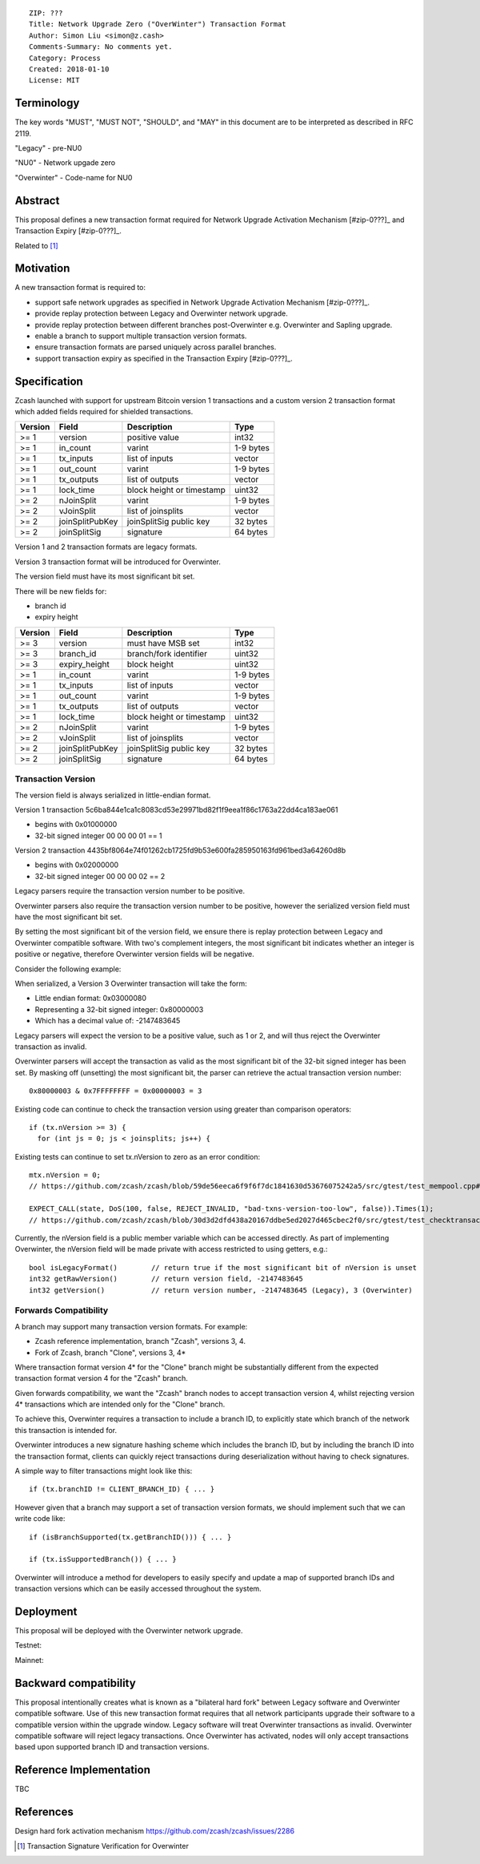 ::

  ZIP: ???
  Title: Network Upgrade Zero ("OverWinter") Transaction Format
  Author: Simon Liu <simon@z.cash>
  Comments-Summary: No comments yet.
  Category: Process
  Created: 2018-01-10
  License: MIT

Terminology
===========

The key words "MUST", "MUST NOT", "SHOULD", and "MAY" in this document are to be interpreted as described in RFC 2119.

"Legacy" - pre-NU0

"NU0" - Network upgade zero

"Overwinter" - Code-name for NU0

Abstract
========

This proposal defines a new transaction format required for Network Upgrade Activation Mechanism [#zip-0???]_
and Transaction Expiry [#zip-0???]_.

Related to [#zip-0143]_

Motivation
==========

A new transaction format is required to:

* support safe network upgrades as specified in Network Upgrade Activation Mechanism [#zip-0???]_.
* provide replay protection between Legacy and Overwinter network upgrade.
* provide replay protection between different branches post-Overwinter e.g. Overwinter and Sapling upgrade.
* enable a branch to support multiple transaction version formats.
* ensure transaction formats are parsed uniquely across parallel branches.
* support transaction expiry as specified in the Transaction Expiry [#zip-0???]_.

Specification
=============

Zcash launched with support for upstream Bitcoin version 1 transactions and a custom version 2 transaction format which added fields required for shielded transactions.

======== =============== =========================== =======
Version  Field           Description                 Type
======== =============== =========================== =======
>= 1     version         positive value              int32
>= 1     in_count        varint                      1-9 bytes
>= 1     tx_inputs       list of inputs              vector
>= 1     out_count       varint                      1-9 bytes
>= 1     tx_outputs      list of outputs             vector
>= 1     lock_time       block height or timestamp   uint32
>= 2     nJoinSplit      varint                      1-9 bytes
>= 2     vJoinSplit      list of joinsplits          vector
>= 2     joinSplitPubKey joinSplitSig public key     32 bytes
>= 2     joinSplitSig    signature                   64 bytes
======== =============== =========================== =======

Version 1 and 2 transaction formats are legacy formats.

Version 3 transaction format will be introduced for Overwinter.

The version field must have its most significant bit set.

There will be new fields for:

* branch id
* expiry height

======== =============== =========================== =======
Version  Field           Description                 Type
======== =============== =========================== =======
>= 3     version         must have MSB set           int32
>= 3     branch_id       branch/fork identifier      uint32
>= 3     expiry_height   block height                uint32
>= 1     in_count        varint                      1-9 bytes
>= 1     tx_inputs       list of inputs              vector
>= 1     out_count       varint                      1-9 bytes
>= 1     tx_outputs      list of outputs             vector
>= 1     lock_time       block height or timestamp   uint32
>= 2     nJoinSplit      varint                      1-9 bytes
>= 2     vJoinSplit      list of joinsplits          vector
>= 2     joinSplitPubKey joinSplitSig public key     32 bytes
>= 2     joinSplitSig    signature                   64 bytes
======== =============== =========================== =======


Transaction Version
-------------------

The version field is always serialized in little-endian format.

Version 1 transaction 5c6ba844e1ca1c8083cd53e29971bd82f1f9eea1f86c1763a22dd4ca183ae061

* begins with 0x01000000
* 32-bit signed integer 00 00 00 01 == 1

Version 2 transaction 4435bf8064e74f01262cb1725fd9b53e600fa285950163fd961bed3a64260d8b

* begins with 0x02000000
* 32-bit signed integer 00 00 00 02 == 2

Legacy parsers require the transaction version number to be positive.

Overwinter parsers also require the transaction version number to be positive, however the serialized version field must have the most significant bit set.

By setting the most significant bit of the version field, we ensure there is replay protection between Legacy and Overwinter compatible software.  With two's complement integers, the most significant bit indicates whether an integer is positive or negative, therefore Overwinter version fields will be negative.

Consider the following example:

When serialized, a Version 3 Overwinter transaction will take the form:

* Little endian format: 0x03000080
* Representing a 32-bit signed integer: 0x80000003
* Which has a decimal value of: -2147483645

Legacy parsers will expect the version to be a positive value, such as 1 or 2, and will thus reject the Overwinter transaction as invalid.

Overwinter parsers will accept the transaction as valid as the most significant bit of the 32-bit signed integer has been set.  By masking off (unsetting) the most significant bit, the parser can retrieve the actual transaction version number::

    0x80000003 & 0x7FFFFFFFF = 0x00000003 = 3

Existing code can continue to check the transaction version using greater than comparison operators::

    if (tx.nVersion >= 3) {
      for (int js = 0; js < joinsplits; js++) {

Existing tests can continue to set tx.nVersion to zero as an error condition::

    mtx.nVersion = 0;
    // https://github.com/zcash/zcash/blob/59de56eeca6f9f6f7dc1841630d53676075242a5/src/gtest/test_mempool.cpp#L99

    EXPECT_CALL(state, DoS(100, false, REJECT_INVALID, "bad-txns-version-too-low", false)).Times(1);
    // https://github.com/zcash/zcash/blob/30d3d2dfd438a20167ddbe5ed2027d465cbec2f0/src/gtest/test_checktransaction.cpp#L99

Currently, the nVersion field is a public member variable which can be accessed directly.  As part of implementing Overwinter, the nVersion field will be made private with access restricted to using getters, e.g.::

    bool isLegacyFormat()        // return true if the most significant bit of nVersion is unset
    int32 getRawVersion()        // return version field, -2147483645
    int32 getVersion()           // return version number, -2147483645 (Legacy), 3 (Overwinter)


Forwards Compatibility
----------------------

A branch may support many transaction version formats.  For example:

* Zcash reference implementation, branch "Zcash", versions 3, 4.
* Fork of Zcash, branch "Clone", versions 3, 4*

Where transaction format version 4* for the "Clone" branch might be substantially different from the expected transaction format version 4 for the "Zcash" branch.

Given forwards compatibility, we want the "Zcash" branch nodes to accept transaction version 4, whilst rejecting version 4* transactions which are intended only for the "Clone" branch.

To achieve this, Overwinter requires a transaction to include a branch ID, to explicitly state which branch of the network this transaction is intended for.

Overwinter introduces a new signature hashing scheme which includes the branch ID, but by including the branch ID into the transaction format, clients can quickly reject transactions during deserialization without having to check signatures.

A simple way to filter transactions might look like this::

    if (tx.branchID != CLIENT_BRANCH_ID) { ... }
    
However given that a branch may support a set of transaction version formats, we should implement such that we can write code like::

    if (isBranchSupported(tx.getBranchID())) { ... }

    if (tx.isSupportedBranch()) { ... }
    
Overwinter will introduce a method for developers to easily specify and update a map of supported branch IDs and transaction versions which can be easily accessed throughout the system.

Deployment
==========

This proposal will be deployed with the Overwinter network upgrade.

Testnet:

Mainnet:

Backward compatibility
======================

This proposal intentionally creates what is known as a "bilateral hard fork" between Legacy software and Overwinter compatible software. Use of this new transaction format requires that all network participants upgrade their software to a compatible version within the upgrade window. Legacy software will treat Overwinter transactions as invalid.  Overwinter compatible software will reject legacy transactions.  Once Overwinter has activated, nodes will only accept transactions based upon supported branch ID and transaction versions.


Reference Implementation
========================

TBC


References
==========

Design hard fork activation mechanism https://github.com/zcash/zcash/issues/2286

.. [#zip-0???] Network Upgrade Activation Mechanism

.. [#zip-0???] Transaction Expiry

.. [#zip-0143] Transaction Signature Verification for Overwinter



